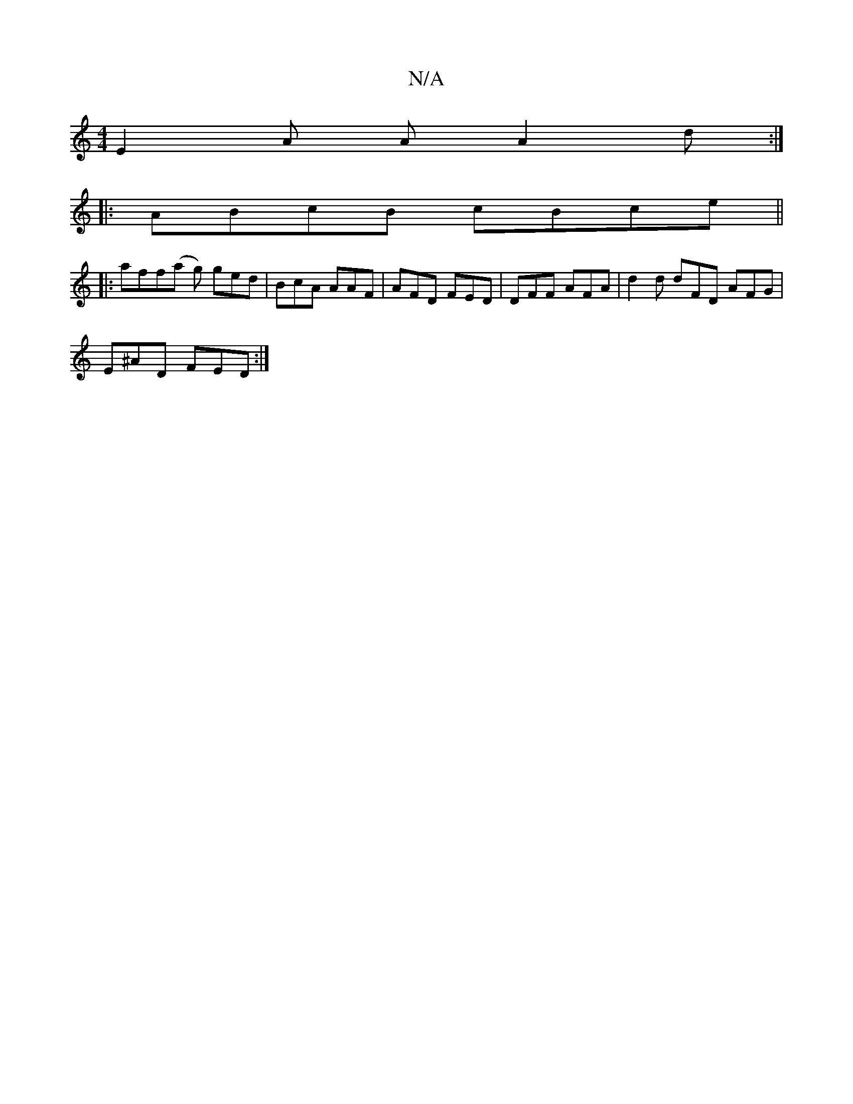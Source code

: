 X:1
T:N/A
M:4/4
R:N/A
K:Cmajor
E2 A AA2 d :|
|:ABcB cBce ||
|:aff(a g) ged|BcA AAF|AFD FED|DFF AFA|d2d dFD AFG|
E^AD FED :|

B2e fgd||

A2 (Ac)AF | GABd e2fe|f~af2ef dedB | ABAA ABAG|
FE~E2 A2e2:|2 G6 | A3F AGEE| d2 DG A2 AG | FAdc